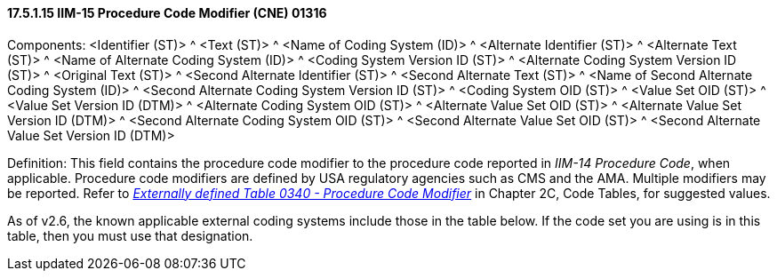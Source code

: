 ==== 17.5.1.15 IIM-15 Procedure Code Modifier (CNE) 01316

Components: <Identifier (ST)> ^ <Text (ST)> ^ <Name of Coding System (ID)> ^ <Alternate Identifier (ST)> ^ <Alternate Text (ST)> ^ <Name of Alternate Coding System (ID)> ^ <Coding System Version ID (ST)> ^ <Alternate Coding System Version ID (ST)> ^ <Original Text (ST)> ^ <Second Alternate Identifier (ST)> ^ <Second Alternate Text (ST)> ^ <Name of Second Alternate Coding System (ID)> ^ <Second Alternate Coding System Version ID (ST)> ^ <Coding System OID (ST)> ^ <Value Set OID (ST)> ^ <Value Set Version ID (DTM)> ^ <Alternate Coding System OID (ST)> ^ <Alternate Value Set OID (ST)> ^ <Alternate Value Set Version ID (DTM)> ^ <Second Alternate Coding System OID (ST)> ^ <Second Alternate Value Set OID (ST)> ^ <Second Alternate Value Set Version ID (DTM)>

Definition: This field contains the procedure code modifier to the procedure code reported in _IIM-14 Procedure Code_, when applicable. Procedure code modifiers are defined by USA regulatory agencies such as CMS and the AMA. Multiple modifiers may be reported. Refer to file:///E:\V2\v2.9%20final%20Nov%20from%20Frank\V29_CH02C_Tables.docx#HL70340[_Externally defined Table 0340 - Procedure Code Modifier_] in Chapter 2C, Code Tables, for suggested values.

As of v2.6, the known applicable external coding systems include those in the table below. If the code set you are using is in this table, then you must use that designation.

